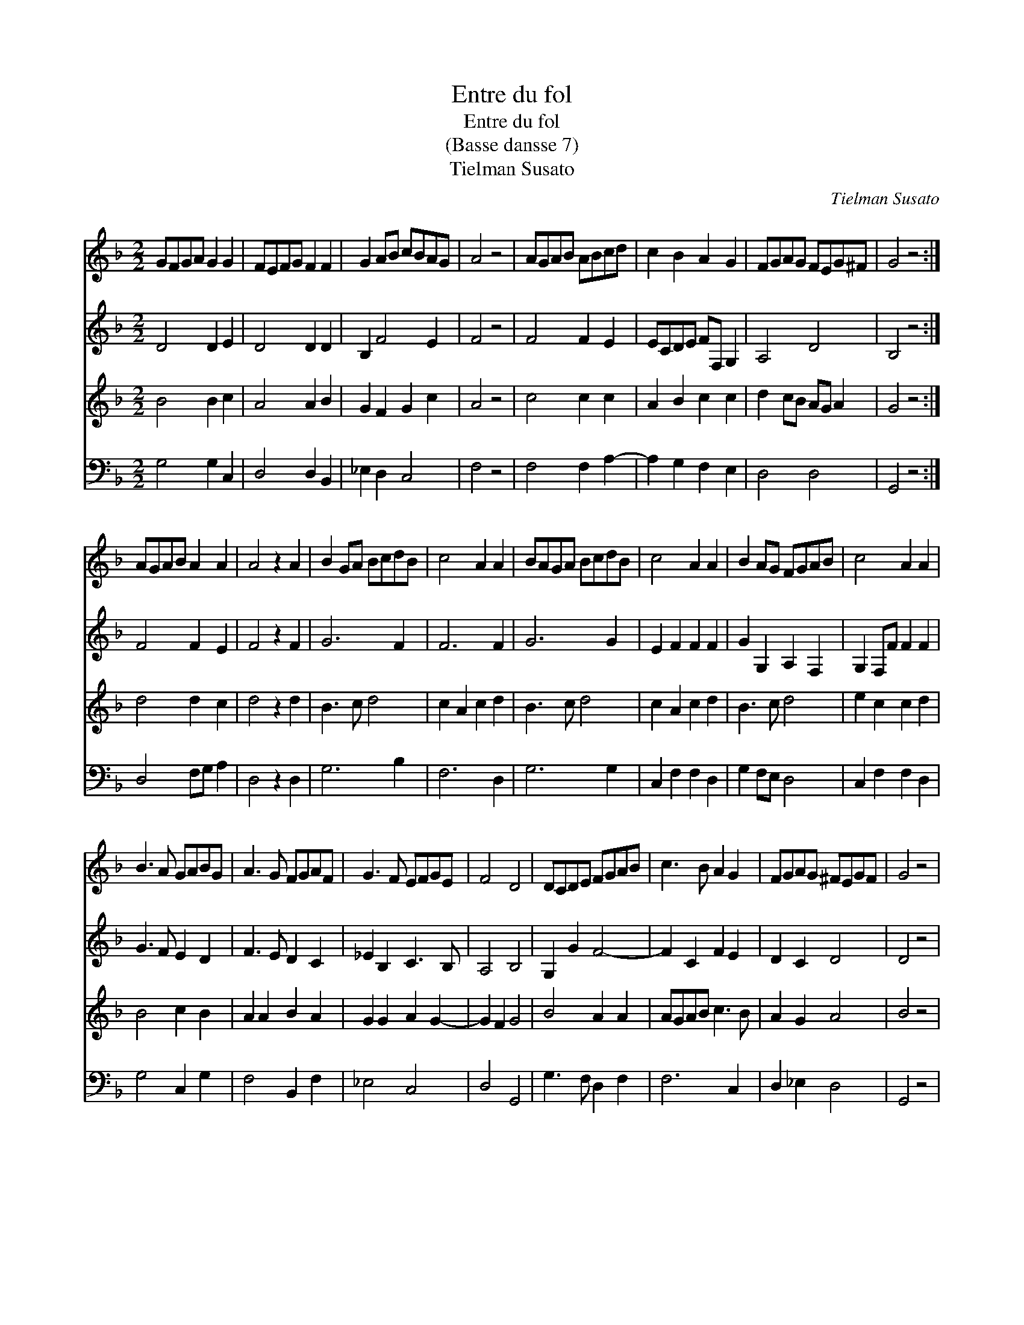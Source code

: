 X:1
T:Entre du fol
T:Entre du fol
T:(Basse dansse 7)
T:Tielman Susato
C:Tielman Susato
%%score 1 2 3 4
L:1/8
M:2/2
K:F
V:1 treble 
V:2 treble 
V:3 treble 
V:4 bass 
V:1
 GFGA G2 G2 | FEFG F2 F2 | G2 AB cBAG | A4 z4 | AGAB ABcd | c2 B2 A2 G2 | FGAG FEG^F | G4 z4 :| %8
 AGAB A2 A2 | A4 z2 A2 | B2 GA BcdB | c4 A2 A2 | BAGA BcdB | c4 A2 A2 | B2 AG FGAB | c4 A2 A2 | %16
 B3 A GABG | A3 G FGAF | G3 F EFGE | F4 D4 | DCDE FGAB | c3 B A2 G2 | FGAG ^FEGF | G4 z4 | %24
 B3 A GABG | A3 G FGAF | G3 F EFGE | F4 D4 | DCDE FGAB | c3 B A2 G2 | FGAG ^FEGF | G8 |] %32
V:2
 D4 D2 E2 | D4 D2 D2 | B,2 F4 E2 | F4 z4 | F4 F2 E2 | ECDE FF, G,2 | A,4 D4 | B,4 z4 :| F4 F2 E2 | %9
 F4 z2 F2 | G6 F2 | F6 F2 | G6 G2 | E2 F2 F2 F2 | G2 G,2 A,2 F,2 | G,2 F,F F2 F2 | G3 F E2 D2 | %17
 F3 E D2 C2 | _E2 B,2 C3 B, | A,4 B,4 | G,2 G2 F4- | F2 C2 F2 E2 | D2 C2 D4 | D4 z4 | G3 F E2 D2 | %25
 F3 E D2 C2 | _E2 B,2 C3 B, | A,4 B,4 | G,2 G2 F4- | F2 C2 F2 E2 | D2 C2 D4 | D8 |] %32
V:3
 B4 B2 c2 | A4 A2 B2 | G2 F2 G2 c2 | A4 z4 | c4 c2 c2 | A2 B2 c2 c2 | d2 cB AG A2 | G4 z4 :| %8
 d4 d2 c2 | d4 z2 d2 | B3 c d4 | c2 A2 c2 d2 | B3 c d4 | c2 A2 c2 d2 | B3 c d4 | e2 c2 c2 d2 | %16
 B4 c2 B2 | A2 A2 B2 A2 | G2 G2 A2 G2- | G2 F2 G4 | B4 A2 A2 | AGAB c3 B | A2 G2 A4 | B4 z4 | %24
 B4 c2 B2 | A2 A2 B2 A2 | G2 G2 A2 G2- | GF F2 G4 | B4 A2 A2 | AGAB c3 B | A2 G2 A4 | G8 |] %32
V:4
 G,4 G,2 C,2 | D,4 D,2 B,,2 | _E,2 D,2 C,4 | F,4 z4 | F,4 F,2 A,2- | A,2 G,2 F,2 E,2 | D,4 D,4 | %7
 G,,4 z4 :| D,4 F,G, A,2 | D,4 z2 D,2 | G,6 B,2 | F,6 D,2 | G,6 G,2 | C,2 F,2 F,2 D,2 | %14
 G,2 F,E, D,4 | C,2 F,2 F,2 D,2 | G,4 C,2 G,2 | F,4 B,,2 F,2 | _E,4 C,4 | D,4 G,,4 | %20
 G,3 F, D,2 F,2 | F,6 C,2 | D,2 _E,2 D,4 | G,,4 z4 | G,4 C,2 G,2 | F,4 B,,2 F,2 | _E,4 C,4 | %27
 D,4 G,,4 | G,4 D,2 F,2 | F,6 C,2 | D,2 _E,2 D,4 | G,,8 |] %32

